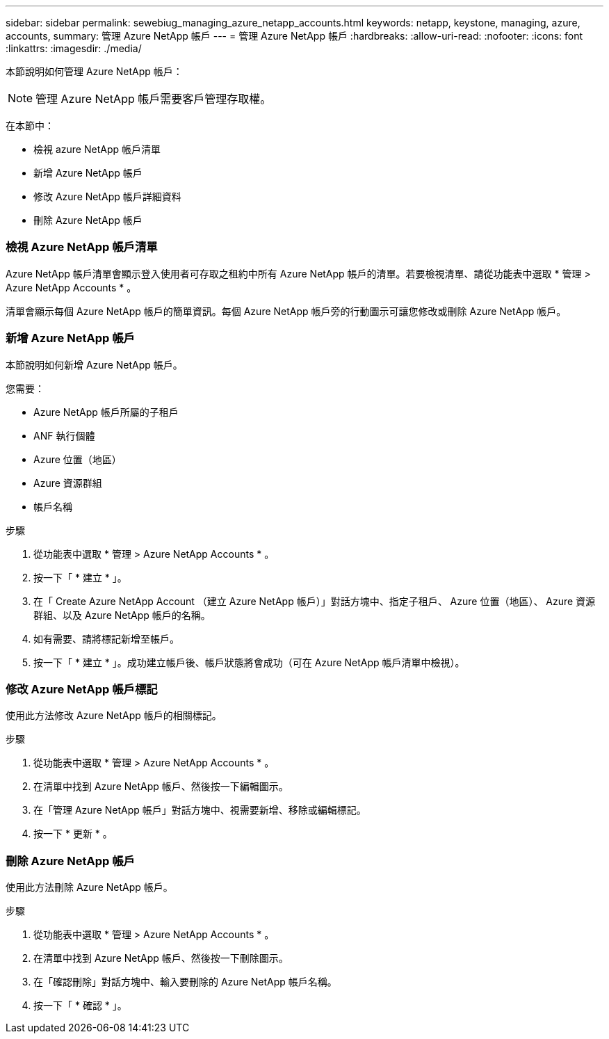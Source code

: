 ---
sidebar: sidebar 
permalink: sewebiug_managing_azure_netapp_accounts.html 
keywords: netapp, keystone, managing, azure, accounts, 
summary: 管理 Azure NetApp 帳戶 
---
= 管理 Azure NetApp 帳戶
:hardbreaks:
:allow-uri-read: 
:nofooter: 
:icons: font
:linkattrs: 
:imagesdir: ./media/


[role="lead"]
本節說明如何管理 Azure NetApp 帳戶：


NOTE: 管理 Azure NetApp 帳戶需要客戶管理存取權。

在本節中：

* 檢視 azure NetApp 帳戶清單
* 新增 Azure NetApp 帳戶
* 修改 Azure NetApp 帳戶詳細資料
* 刪除 Azure NetApp 帳戶




=== 檢視 Azure NetApp 帳戶清單

Azure NetApp 帳戶清單會顯示登入使用者可存取之租約中所有 Azure NetApp 帳戶的清單。若要檢視清單、請從功能表中選取 * 管理 > Azure NetApp Accounts * 。

清單會顯示每個 Azure NetApp 帳戶的簡單資訊。每個 Azure NetApp 帳戶旁的行動圖示可讓您修改或刪除 Azure NetApp 帳戶。



=== 新增 Azure NetApp 帳戶

本節說明如何新增 Azure NetApp 帳戶。

您需要：

* Azure NetApp 帳戶所屬的子租戶
* ANF 執行個體
* Azure 位置（地區）
* Azure 資源群組
* 帳戶名稱


.步驟
. 從功能表中選取 * 管理 > Azure NetApp Accounts * 。
. 按一下「 * 建立 * 」。
. 在「 Create Azure NetApp Account （建立 Azure NetApp 帳戶）」對話方塊中、指定子租戶、 Azure 位置（地區）、 Azure 資源群組、以及 Azure NetApp 帳戶的名稱。
. 如有需要、請將標記新增至帳戶。
. 按一下「 * 建立 * 」。成功建立帳戶後、帳戶狀態將會成功（可在 Azure NetApp 帳戶清單中檢視）。




=== 修改 Azure NetApp 帳戶標記

使用此方法修改 Azure NetApp 帳戶的相關標記。

.步驟
. 從功能表中選取 * 管理 > Azure NetApp Accounts * 。
. 在清單中找到 Azure NetApp 帳戶、然後按一下編輯圖示。
. 在「管理 Azure NetApp 帳戶」對話方塊中、視需要新增、移除或編輯標記。
. 按一下 * 更新 * 。




=== 刪除 Azure NetApp 帳戶

使用此方法刪除 Azure NetApp 帳戶。

.步驟
. 從功能表中選取 * 管理 > Azure NetApp Accounts * 。
. 在清單中找到 Azure NetApp 帳戶、然後按一下刪除圖示。
. 在「確認刪除」對話方塊中、輸入要刪除的 Azure NetApp 帳戶名稱。
. 按一下「 * 確認 * 」。

